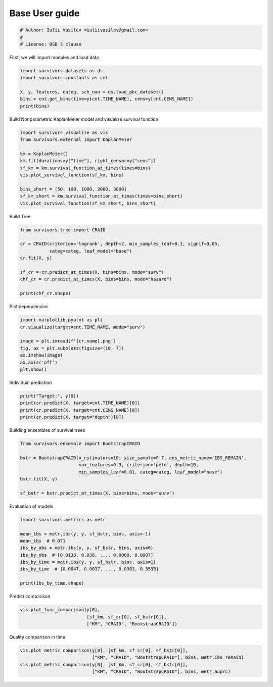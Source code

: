 
.. DO NOT EDIT.
.. THIS FILE WAS AUTOMATICALLY GENERATED BY SPHINX-GALLERY.
.. TO MAKE CHANGES, EDIT THE SOURCE PYTHON FILE:
.. "auto_examples\plot_user_guide.py"
.. LINE NUMBERS ARE GIVEN BELOW.

.. only:: html

    .. note::
        :class: sphx-glr-download-link-note

        :ref:`Go to the end <sphx_glr_download_auto_examples_plot_user_guide.py>`
        to download the full example code

.. rst-class:: sphx-glr-example-title

.. _sphx_glr_auto_examples_plot_user_guide.py:


===============
Base User guide
===============

.. GENERATED FROM PYTHON SOURCE LINES 7-12

.. code-block:: Python


    # Author: Iulii Vasilev <iuliivasilev@gmail.com>
    #
    # License: BSD 3 clause








.. GENERATED FROM PYTHON SOURCE LINES 13-15

First, we will import modules and load data


.. GENERATED FROM PYTHON SOURCE LINES 15-23

.. code-block:: Python


    import survivors.datasets as ds
    import survivors.constants as cnt

    X, y, features, categ, sch_nan = ds.load_pbc_dataset()
    bins = cnt.get_bins(time=y[cnt.TIME_NAME], cens=y[cnt.CENS_NAME])
    print(bins)





.. rst-class:: sphx-glr-script-out

 .. code-block:: none

    [  41   42   43 ... 4189 4190 4191]




.. GENERATED FROM PYTHON SOURCE LINES 24-26

Build Nonparametric KaplanMeier model and visualize survival function


.. GENERATED FROM PYTHON SOURCE LINES 26-39

.. code-block:: Python


    import survivors.visualize as vis
    from survivors.external import KaplanMeier

    km = KaplanMeier()
    km.fit(durations=y["time"], right_censor=y["cens"])
    sf_km = km.survival_function_at_times(times=bins)
    vis.plot_survival_function(sf_km, bins)

    bins_short = [50, 100, 1000, 2000, 3000]
    sf_km_short = km.survival_function_at_times(times=bins_short)
    vis.plot_survival_function(sf_km_short, bins_short)




.. image-sg:: /auto_examples/images/sphx_glr_plot_user_guide_001.png
   :alt: plot user guide
   :srcset: /auto_examples/images/sphx_glr_plot_user_guide_001.png
   :class: sphx-glr-single-img





.. GENERATED FROM PYTHON SOURCE LINES 40-42

Build Tree


.. GENERATED FROM PYTHON SOURCE LINES 42-54

.. code-block:: Python


    from survivors.tree import CRAID

    cr = CRAID(criterion='logrank', depth=2, min_samples_leaf=0.1, signif=0.05,
               categ=categ, leaf_model="base")
    cr.fit(X, y)

    sf_cr = cr.predict_at_times(X, bins=bins, mode="surv")
    chf_cr = cr.predict_at_times(X, bins=bins, mode="hazard")

    print(chf_cr.shape)





.. rst-class:: sphx-glr-script-out

 .. code-block:: none

    (418, 4151)




.. GENERATED FROM PYTHON SOURCE LINES 55-57

Plot dependencies


.. GENERATED FROM PYTHON SOURCE LINES 57-67

.. code-block:: Python


    import matplotlib.pyplot as plt
    cr.visualize(target=cnt.TIME_NAME, mode="surv")

    image = plt.imread(f'{cr.name}.png')
    fig, ax = plt.subplots(figsize=(10, 7))
    ax.imshow(image)
    ax.axis('off')
    plt.show()




.. image-sg:: /auto_examples/images/sphx_glr_plot_user_guide_002.png
   :alt: plot user guide
   :srcset: /auto_examples/images/sphx_glr_plot_user_guide_002.png
   :class: sphx-glr-single-img





.. GENERATED FROM PYTHON SOURCE LINES 68-70

Individual prediction


.. GENERATED FROM PYTHON SOURCE LINES 70-76

.. code-block:: Python


    print("Target:", y[0])
    print(cr.predict(X, target=cnt.TIME_NAME)[0])
    print(cr.predict(X, target=cnt.CENS_NAME)[0])
    print(cr.predict(X, target="depth")[0])





.. rst-class:: sphx-glr-script-out

 .. code-block:: none

    Target: (True, 400.)
    847.4363636363636
    0.9272727272727272
    2.0




.. GENERATED FROM PYTHON SOURCE LINES 77-79

Building ensembles of survival trees


.. GENERATED FROM PYTHON SOURCE LINES 79-90

.. code-block:: Python



    from survivors.ensemble import BootstrapCRAID

    bstr = BootstrapCRAID(n_estimators=10, size_sample=0.7, ens_metric_name='IBS_REMAIN',
                          max_features=0.3, criterion='peto', depth=10,
                          min_samples_leaf=0.01, categ=categ, leaf_model="base")
    bstr.fit(X, y)

    sf_bstr = bstr.predict_at_times(X, bins=bins, mode="surv")





.. rst-class:: sphx-glr-script-out

 .. code-block:: none

    fitted: 10 models.




.. GENERATED FROM PYTHON SOURCE LINES 91-93

Evaluation of models


.. GENERATED FROM PYTHON SOURCE LINES 93-105

.. code-block:: Python


    import survivors.metrics as metr

    mean_ibs = metr.ibs(y, y, sf_bstr, bins, axis=-1)
    mean_ibs  # 0.071
    ibs_by_obs = metr.ibs(y, y, sf_bstr, bins, axis=0)
    ibs_by_obs  # [0.0138, 0.038, ..., 0.0000, 0.0007]
    ibs_by_time = metr.ibs(y, y, sf_bstr, bins, axis=1)
    ibs_by_time  # [0.0047, 0.0037, ..., 0.0983, 0.3533]

    print(ibs_by_time.shape)





.. rst-class:: sphx-glr-script-out

 .. code-block:: none

    (4151,)




.. GENERATED FROM PYTHON SOURCE LINES 106-108

Predict comparison


.. GENERATED FROM PYTHON SOURCE LINES 108-112

.. code-block:: Python

    vis.plot_func_comparison(y[0],
                             [sf_km, sf_cr[0], sf_bstr[0]],
                             ["KM", "CRAID", "BootstrapCRAID"])




.. image-sg:: /auto_examples/images/sphx_glr_plot_user_guide_003.png
   :alt: Prediction for terminal event with time=400.0
   :srcset: /auto_examples/images/sphx_glr_plot_user_guide_003.png
   :class: sphx-glr-single-img





.. GENERATED FROM PYTHON SOURCE LINES 113-115

Quality comparison in time


.. GENERATED FROM PYTHON SOURCE LINES 115-120

.. code-block:: Python


    vis.plot_metric_comparison(y[0], [sf_km, sf_cr[0], sf_bstr[0]],
                               ["KM", "CRAID", "BootstrapCRAID"], bins, metr.ibs_remain)
    vis.plot_metric_comparison(y[0], [sf_km, sf_cr[0], sf_bstr[0]],
                               ["KM", "CRAID", "BootstrapCRAID"], bins, metr.auprc)



.. rst-class:: sphx-glr-horizontal


    *

      .. image-sg:: /auto_examples/images/sphx_glr_plot_user_guide_004.png
         :alt: ibs_remain(t) for terminal event with time=400.0
         :srcset: /auto_examples/images/sphx_glr_plot_user_guide_004.png
         :class: sphx-glr-multi-img

    *

      .. image-sg:: /auto_examples/images/sphx_glr_plot_user_guide_005.png
         :alt: auprc(t) for terminal event with time=400.0
         :srcset: /auto_examples/images/sphx_glr_plot_user_guide_005.png
         :class: sphx-glr-multi-img






.. rst-class:: sphx-glr-timing

   **Total running time of the script:** (0 minutes 10.627 seconds)


.. _sphx_glr_download_auto_examples_plot_user_guide.py:

.. only:: html

  .. container:: sphx-glr-footer sphx-glr-footer-example

    .. container:: sphx-glr-download sphx-glr-download-jupyter

      :download:`Download Jupyter notebook: plot_user_guide.ipynb <plot_user_guide.ipynb>`

    .. container:: sphx-glr-download sphx-glr-download-python

      :download:`Download Python source code: plot_user_guide.py <plot_user_guide.py>`


.. only:: html

 .. rst-class:: sphx-glr-signature

    `Gallery generated by Sphinx-Gallery <https://sphinx-gallery.github.io>`_
